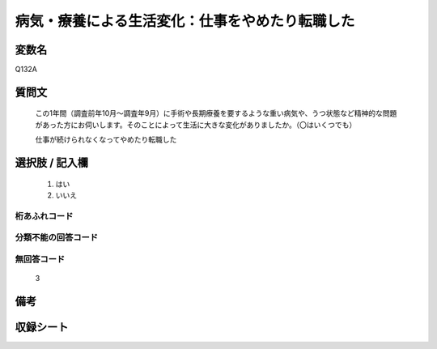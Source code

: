 .. title:: Q132A
.. rst-class:: item
====================================================================================================
病気・療養による生活変化：仕事をやめたり転職した
====================================================================================================

.. rst-class:: varname
変数名
==================

Q132A

.. rst-class:: question
質問文
==================


   この1年間（調査前年10月～調査年9月）に手術や長期療養を要するような重い病気や、うつ状態など精神的な問題があった方にお伺いします。そのことによって生活に大きな変化がありましたか。（〇はいくつでも）


   仕事が続けられなくなってやめたり転職した



.. rst-class:: answer
選択肢 / 記入欄
======================

  
     1. はい
  
     2. いいえ
  



.. rst-class:: overflow
桁あふれコード
-------------------------------
  


.. rst-class:: not_available
分類不能の回答コード
-------------------------------------
  


.. rst-class:: not_available
無回答コード
-------------------------------------
  3


.. rst-class:: bikou
備考
==================



.. rst-class:: include_sheet
収録シート
=======================================
.. hlist::
   :columns: 3
   
   
   * p2_1
   
   * p3_1
   
   * p4_1
   
   * p5a_1
   
   * p6_1
   
   * p7_1
   
   * p8_1
   
   * p9_1
   
   * p10_1
   
   * p11ab_1
   
   * p12_1
   
   * p13_1
   
   * p14_1
   
   * p15_1
   
   * p16abc_1
   
   * p17_1
   
   * p18_1
   
   * p19_1
   
   * p20_1
   
   * p21abcd_1
   
   * p22_1
   
   * p23_1
   
   


.. index:: Q132A